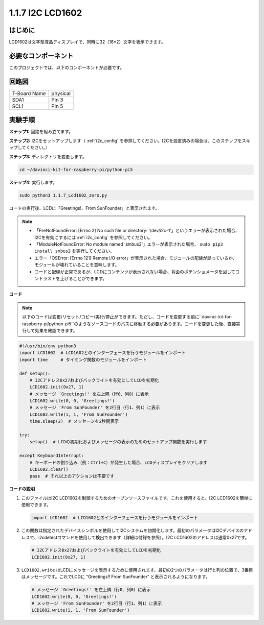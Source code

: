 .. _1.1.7_py_pi5:

1.1.7 I2C LCD1602
======================

はじめに
------------------

LCD1602は文字型液晶ディスプレイで、同時に32（16*2）文字を表示できます。

必要なコンポーネント
------------------------------

このプロジェクトでは、以下のコンポーネントが必要です。

.. image:: ../python_pi5/img/1.1.7_i2c_lcd_list.png

.. raw:: html

   <br/>

回路図
---------------------


============ ========
T-Board Name physical
SDA1         Pin 3
SCL1         Pin 5
============ ========

.. image:: ../python_pi5/img/1.1.7_i2c_lcd_schematic.png


実験手順
-----------------------------

**ステップ1:** 回路を組み立てます。

.. image:: ../python_pi5/img/1.1.7_i2c_lcd1602_circuit.png


**ステップ2:** I2Cをセットアップします（ :ref:`i2c_config` を参照してください。I2Cを設定済みの場合は、このステップをスキップしてください。）

**ステップ3:** ディレクトリを変更します。

.. raw:: html

   <run></run>

.. code-block::

    cd ~/davinci-kit-for-raspberry-pi/python-pi5

**ステップ4:** 実行します。

.. raw:: html

   <run></run>

.. code-block::

    sudo python3 1.1.7_Lcd1602_zero.py

コードの実行後、LCDに「Greetings!、From SunFounder」と表示されます。

.. note::

    * 「FileNotFoundError: [Errno 2] No such file or directory: '/dev/i2c-1'」というエラーが表示された場合、I2Cを有効にするには :ref:`i2c_config` を参照してください。
    * 「ModuleNotFoundError: No module named 'smbus2'」エラーが表示された場合、 ``sudo pip3 install smbus2`` を実行してください。
    * エラー「OSError: [Errno 121] Remote I/O error」が表示された場合、モジュールの配線が誤っているか、モジュールが壊れていることを意味します。
    * コードと配線が正常であるが、LCDにコンテンツが表示されない場合、背面のポテンショメータを回してコントラストを上げることができます。



**コード**

.. note::

    以下のコードは変更/リセット/コピー/実行/停止ができます。ただし、コードを変更する前に``davinci-kit-for-raspberry-pi/python-pi5``のようなソースコードのパスに移動する必要があります。コードを変更した後、直接実行して効果を確認できます。


.. raw:: html

    <run></run>

.. code-block:: python

   #!/usr/bin/env python3
   import LCD1602  # LCD1602とのインターフェースを行うモジュールをインポート
   import time     # タイミング関数のモジュールをインポート

   def setup():
       # I2Cアドレス0x27およびバックライトを有効にしてLCDを初期化
       LCD1602.init(0x27, 1) 
       # メッセージ 'Greetings!' を左上隅（行0、列0）に表示
       LCD1602.write(0, 0, 'Greetings!') 
       # メッセージ 'From SunFounder' を2行目（行1、列1）に表示
       LCD1602.write(1, 1, 'From SunFounder') 
       time.sleep(2)  # メッセージを2秒間表示

   try:
       setup()  # LCDの初期化およびメッセージの表示のためのセットアップ関数を実行します
       
   except KeyboardInterrupt:
       # キーボードの割り込み（例：Ctrl+C）が発生した場合、LCDディスプレイをクリアします
       LCD1602.clear()
       pass  # それ以上のアクションは不要です

**コードの説明**

1. このファイルはI2C LCD1602を制御するためのオープンソースファイルです。これを使用すると、I2C LCD1602を簡単に使用できます。

   .. code-block:: python

       import LCD1602  # LCD1602とのインターフェースを行うモジュールをインポート

2. この関数は指定されたデバイスシンボルを使用してI2Cシステムを初期化します。最初のパラメータはI2Cデバイスのアドレスで、i2cdetectコマンドを使用して検出できます（詳細は付録を参照）。I2C LCD1602のアドレスは通常0x27です。

   .. code-block:: python

       # I2Cアドレス0x27およびバックライトを有効にしてLCDを初期化
       LCD1602.init(0x27, 1) 

3. ``LCD1602.write`` はLCDにメッセージを表示するために使用されます。最初の2つのパラメータは行と列の位置で、3番目はメッセージです。これでLCDに "Greetings!! From SunFounder" と表示されるようになります。

   .. code-block:: python

       # メッセージ 'Greetings!' を左上隅（行0、列0）に表示
       LCD1602.write(0, 0, 'Greetings!') 
       # メッセージ 'From SunFounder' を2行目（行1、列1）に表示
       LCD1602.write(1, 1, 'From SunFounder') 
